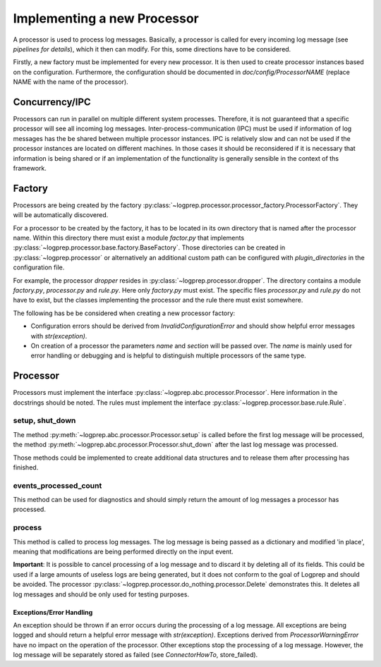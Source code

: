 Implementing a new Processor
============================

A processor is used to process log messages.
Basically, a processor is called for every incoming log message (see `pipelines for details`), which it then can modify.
For this, some directions have to be considered.

Firstly, a new factory must be implemented for every new processor.
It is then used to create processor instances based on the configuration.
Furthermore, the configuration should be documented in `doc/config/ProcessorNAME` (replace NAME with the name of the processor).

Concurrency/IPC
-------------------

Processors can run in parallel on multiple different system processes.
Therefore, it is not guaranteed that a specific processor will see all incoming log messages.
Inter-process-communication (IPC) must be used if information of log messages has the be shared between multiple processor instances.
IPC is relatively slow and can not be used if the processor instances are located on different machines.
In those cases it should be reconsidered if it is necessary that information is being shared or if an implementation of the functionality is generally sensible in the context of ths framework.

Factory
-------

Processors are being created by the factory :py:class:`~logprep.processor.processor_factory.ProcessorFactory`.
They will be automatically discovered.

For a processor to be created by the factory, it has to be located in its own directory that is named after the processor name.
Within this directory there must exist a module `factor.py` that implements :py:class:`~logprep.processor.base.factory.BaseFactory`.
Those directories can be created in :py:class:`~logprep.processor` or alternatively an additional custom path can be configured with `plugin_directories` in the configuration file.

For example, the processor `dropper` resides in :py:class:`~logprep.processor.dropper`.
The directory contains a module `factory.py`, `processor.py` and `rule.py`.
Here only `factory.py` must exist.
The specific files `processor.py` and `rule.py` do not have to exist, but the classes implementing the processor and the rule there must exist somewhere.

The following has be be considered when creating a new processor factory:

* Configuration errors should be derived from `InvalidConfigurationError` and should show helpful error messages with `str(exception)`.
* On creation of a processor the parameters `name` and `section` will be passed over. The `name` is mainly used for error handling or debugging and is helpful to distinguish multiple processors of the same type.

Processor
---------

Processors must implement the interface :py:class:`~logprep.abc.processor.Processor`.
Here information in the docstrings should be noted.
The rules must implement the interface :py:class:`~logprep.processor.base.rule.Rule`.

setup, shut_down
^^^^^^^^^^^^^^^^

The method :py:meth:`~logprep.abc.processor.Processor.setup` is called before the first log message will be processed,
the method :py:meth:`~logprep.abc.processor.Processor.shut_down` after the last log message was processed.

Those methods could be implemented to create additional data structures and to release them after processing has finished.
 
events_processed_count
^^^^^^^^^^^^^^^^^^^^^^

This method can be used for diagnostics and should simply return the amount of log messages a processor has processed.

process
^^^^^^^

This method is called to process log messages.
The log message is being passed as a dictionary and modified 'in place', meaning that modifications are being performed directly on the input event.

**Important**: It is possible to cancel processing of a log message and to discard it by deleting all of its fields.
This could be used if a large amounts of useless logs are being generated, but it does not conform to the goal of Logprep and should be avoided.
The processor :py:class:`~logprep.processor.do_nothing.processor.Delete` demonstrates this.
It deletes all log messages and should be only used for testing purposes.

Exceptions/Error Handling
~~~~~~~~~~~~~~~~~~~~~~~~~

An exception should be thrown if an error occurs during the processing of a log message.
All exceptions are being logged and should return a helpful error message with `str(exception)`.
Exceptions derived from `ProcessorWarningError` have no impact on the operation of the processor.
Other exceptions stop the processing of a log message.
However, the log message will be separately stored as failed (see `ConnectorHowTo`, store_failed).
